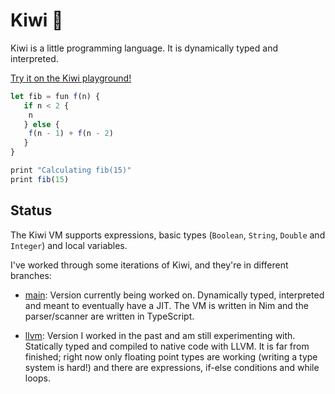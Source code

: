 
* Kiwi 🥝

Kiwi is a little programming language. It is dynamically typed and interpreted.

[[https://kiwi.frankpf.com][Try it on the Kiwi playground!]]

#+BEGIN_SRC typescript
let fib = fun f(n) {
   if n < 2 {
	n
   } else {
	f(n - 1) + f(n - 2)
   }
}

print "Calculating fib(15)"
print fib(15)
#+END_SRC

** Status
  
The Kiwi VM supports expressions, basic types (~Boolean~, ~String~, ~Double~ and
~Integer~) and local variables.
  
I've worked through some iterations of Kiwi, and they're in different branches:

- [[https://github.com/frankpf/kiwi/tree/main][main]]: Version currently being worked on. Dynamically typed, interpreted and
  meant to eventually have a JIT. The VM is written in Nim and the
  parser/scanner are written in TypeScript.
  
- [[https://github.com/frankpf/kiwi/tree/llvm][llvm]]: Version I worked in the past and am still experimenting with.
  Statically typed and compiled to native code with LLVM. It is far from
  finished; right now only floating point types are working (writing a type
  system is hard!) and there are expressions, if-else conditions and while
  loops. 

  
